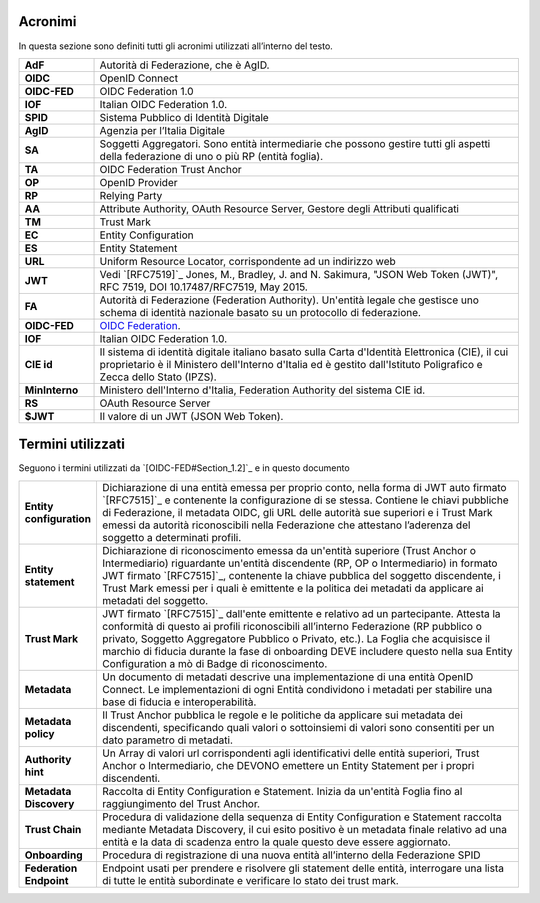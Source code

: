 Acronimi 
--------

In questa sezione sono definiti tutti gli acronimi utilizzati all’interno del testo.

.. list-table::
    :widths: 15 85
    :header-rows: 0

    * - **AdF**
      - Autorità di Federazione, che è AgID.
    * - **OIDC**
      - OpenID Connect
    * - **OIDC-FED**
      - OIDC Federation 1.0
    * - **IOF**
      - Italian OIDC Federation 1.0.
    * - **SPID**
      - Sistema Pubblico di Identità Digitale
    * - **AgID**
      - Agenzia per l’Italia Digitale
    * - **SA**
      - Soggetti Aggregatori. Sono entità intermediarie che possono gestire tutti gli aspetti della federazione di uno o più 
        RP (entità foglia).
    * - **TA**
      - OIDC Federation Trust Anchor
    * - **OP**
      - OpenID Provider
    * - **RP**
      - Relying Party   
    * - **AA**
      - Attribute Authority, OAuth Resource Server, Gestore degli Attributi qualificati
    * - **TM**
      - Trust Mark
    * - **EC**
      - Entity Configuration
    * - **ES**
      - Entity Statement
    * - **URL**
      - Uniform Resource Locator, corrispondente ad un indirizzo web
    * - **JWT**
      - Vedi `[RFC7519]`_ Jones, M., Bradley, J. and N. Sakimura, "JSON Web Token (JWT)", RFC 7519, DOI 10.17487/RFC7519, May 2015. 
    * - **FA**
      - Autorità di Federazione (Federation Authority). Un'entità legale che gestisce uno schema di identità nazionale basato su 
        un protocollo di federazione.
    * - **OIDC-FED**
      - `OIDC Federation <1.0 https://openid.net/specs/openid-connect-federation-1_0.html>`_.
    * - **IOF**
      - Italian OIDC Federation 1.0.
    * - **CIE id**
      - Il sistema di identità digitale italiano basato sulla Carta d'Identità Elettronica (CIE), il cui proprietario è il Ministero 
        dell'Interno d'Italia ed è gestito dall'Istituto Poligrafico e Zecca dello Stato (IPZS).
    * - **MinInterno**
      - Ministero dell'Interno d'Italia, Federation Authority del sistema CIE id.
    * - **RS**
      - OAuth Resource Server
    * - **$JWT**
      - Il valore di un JWT (JSON Web Token).



Termini utilizzati
------------------

Seguono i termini utilizzati da `[OIDC-FED#Section_1.2]`_ e in questo documento

.. list-table::
    :widths: 15 85
    :header-rows: 0

    * - **Entity configuration**
      - Dichiarazione di una entità emessa per proprio conto, nella forma di JWT auto firmato `[RFC7515]`_ e contenente la configurazione di se stessa. Contiene le chiavi pubbliche di Federazione, il metadata OIDC, gli URL delle autorità sue superiori e i Trust Mark emessi da autorità riconoscibili nella Federazione che attestano l’aderenza del soggetto a determinati profili.
    * - **Entity statement**
      - Dichiarazione di riconoscimento emessa da un'entità superiore (Trust Anchor o Intermediario) riguardante un'entità discendente (RP, OP o Intermediario) in formato JWT firmato `[RFC7515]`_, contenente la chiave pubblica del soggetto discendente, i Trust Mark emessi per i quali è emittente e la politica dei metadati da applicare ai metadati del soggetto.
    * - **Trust Mark**
      - JWT firmato `[RFC7515]`_ dall'ente emittente e relativo ad un partecipante. Attesta la conformità di questo ai profili riconoscibili all’interno Federazione (RP pubblico o privato, Soggetto Aggregatore Pubblico o Privato, etc.). La Foglia che acquisisce il marchio di fiducia durante la fase di onboarding DEVE includere questo nella sua Entity Configuration a mò di Badge di riconoscimento.
    * - **Metadata**
      - Un documento di metadati descrive una implementazione di una entità OpenID Connect. Le implementazioni di ogni Entità condividono i metadati per stabilire una base di fiducia e interoperabilità.
    * - **Metadata policy**
      - Il Trust Anchor pubblica le regole e le politiche da applicare sui metadata dei discendenti, specificando quali valori o sottoinsiemi di valori sono consentiti per un dato parametro di metadati.
    * - **Authority hint**
      - Un Array di valori url corrispondenti agli identificativi delle entità superiori, Trust Anchor o Intermediario, che DEVONO emettere un Entity Statement per i propri discendenti.
    * - **Metadata Discovery**
      - Raccolta di Entity Configuration e Statement. Inizia da un'entità Foglia fino al raggiungimento del Trust Anchor.
    * - **Trust Chain**
      - Procedura di validazione della sequenza di Entity Configuration e Statement raccolta mediante Metadata Discovery, il cui esito positivo è un metadata finale relativo ad una entità e la data di scadenza entro la quale questo deve essere aggiornato.
    * - **Onboarding**
      - Procedura di registrazione di una nuova entità all’interno della Federazione SPID
    * - **Federation Endpoint**
      - Endpoint usati per prendere e risolvere gli statement delle entità, interrogare una lista di tutte le entità subordinate e verificare lo stato dei trust mark.
